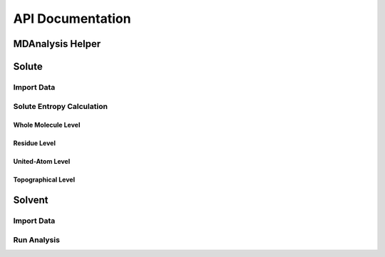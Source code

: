 API Documentation
=================

MDAnalysis Helper
-------------------
.. autosummary::
   :toctree: autosummary

   CodeEntropy.IO.MDAUniverseHelper.new_U_select_frame
   CodeEntropy.IO.MDAUniverseHelper.new_U_select_atom
   CodeEntropy.IO.MDAUniverseHelper.write_universe
   CodeEntropy.IO.MDAUniverseHelper.read_universe

Solute
-------

Import Data
^^^^^^^^^^^^^^^
.. autosummary::
   :toctree: autosummary

   CodeEntropy.ClassCollection.DataContainer.DataContainer

Solute Entropy Calculation
^^^^^^^^^^^^^^^^^^^^^^^^^^^^^^

Whole Molecule Level
""""""""""""""""""""""""

.. autosummary::
   :toctree: autosummary

   CodeEntropy.FunctionCollection.EntropyFunctions.compute_entropy_whole_molecule_level

Residue Level
""""""""""""""""""""

.. autosummary::
   :toctree: autosummary
   
   CodeEntropy.FunctionCollection.EntropyFunctions.compute_entropy_residue_level
   
United-Atom Level
"""""""""""""""""""

.. autosummary::
   :toctree: autosummary
      
   CodeEntropy.FunctionCollection.EntropyFunctions.compute_entropy_UA_level
   CodeEntropy.FunctionCollection.EntropyFunctions.compute_entropy_UA_level_multiprocess

Topographical Level
""""""""""""""""""""""""
.. autosummary::
   :toctree: autosummary
   
   CodeEntropy.FunctionCollection.EntropyFunctions.compute_topographical_entropy0_SC
   CodeEntropy.FunctionCollection.EntropyFunctions.compute_topographical_entropy0_BB
   CodeEntropy.FunctionCollection.EntropyFunctions.compute_topographical_entropy1_SC
   CodeEntropy.FunctionCollection.EntropyFunctions.compute_topographical_entropy1_BB
   CodeEntropy.FunctionCollection.EntropyFunctions.compute_topographical_entropy_AEM

Solvent
--------

Import Data
^^^^^^^^^^^^^^^
.. autosummary::
   :toctree: autosummary

   CodeEntropy.ClassCollection.PoseidonClass.Poseidon
   CodeEntropy.ClassCollection.PoseidonClass.Poseidon_mp

Run Analysis
^^^^^^^^^^^^^^^^

.. autosummary::
   :toctree: autosummary

   CodeEntropy.ClassCollection.PoseidonClass.Poseidon.run_analysis
   CodeEntropy.ClassCollection.PoseidonClass.Poseidon_mp.run_analysis